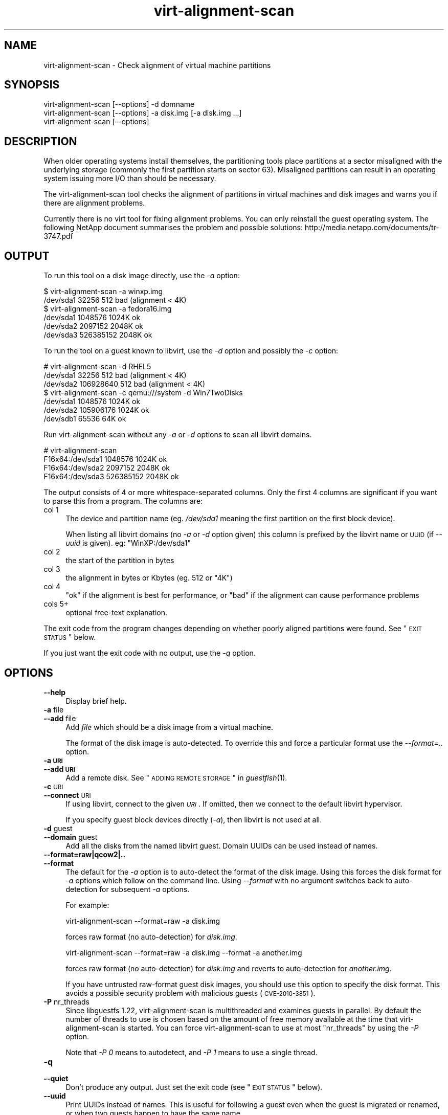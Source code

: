 .\" Automatically generated by Podwrapper::Man 1.30.3 (Pod::Simple 3.16)
.\"
.\" Standard preamble:
.\" ========================================================================
.de Sp \" Vertical space (when we can't use .PP)
.if t .sp .5v
.if n .sp
..
.de Vb \" Begin verbatim text
.ft CW
.nf
.ne \\$1
..
.de Ve \" End verbatim text
.ft R
.fi
..
.\" Set up some character translations and predefined strings.  \*(-- will
.\" give an unbreakable dash, \*(PI will give pi, \*(L" will give a left
.\" double quote, and \*(R" will give a right double quote.  \*(C+ will
.\" give a nicer C++.  Capital omega is used to do unbreakable dashes and
.\" therefore won't be available.  \*(C` and \*(C' expand to `' in nroff,
.\" nothing in troff, for use with C<>.
.tr \(*W-
.ds C+ C\v'-.1v'\h'-1p'\s-2+\h'-1p'+\s0\v'.1v'\h'-1p'
.ie n \{\
.    ds -- \(*W-
.    ds PI pi
.    if (\n(.H=4u)&(1m=24u) .ds -- \(*W\h'-12u'\(*W\h'-12u'-\" diablo 10 pitch
.    if (\n(.H=4u)&(1m=20u) .ds -- \(*W\h'-12u'\(*W\h'-8u'-\"  diablo 12 pitch
.    ds L" ""
.    ds R" ""
.    ds C` ""
.    ds C' ""
'br\}
.el\{\
.    ds -- \|\(em\|
.    ds PI \(*p
.    ds L" ``
.    ds R" ''
'br\}
.\"
.\" Escape single quotes in literal strings from groff's Unicode transform.
.ie \n(.g .ds Aq \(aq
.el       .ds Aq '
.\"
.\" If the F register is turned on, we'll generate index entries on stderr for
.\" titles (.TH), headers (.SH), subsections (.SS), items (.Ip), and index
.\" entries marked with X<> in POD.  Of course, you'll have to process the
.\" output yourself in some meaningful fashion.
.ie \nF \{\
.    de IX
.    tm Index:\\$1\t\\n%\t"\\$2"
..
.    nr % 0
.    rr F
.\}
.el \{\
.    de IX
..
.\}
.\" ========================================================================
.\"
.IX Title "virt-alignment-scan 1"
.TH virt-alignment-scan 1 "2015-10-26" "libguestfs-1.30.3" "Virtualization Support"
.\" For nroff, turn off justification.  Always turn off hyphenation; it makes
.\" way too many mistakes in technical documents.
.if n .ad l
.nh
.SH "NAME"
virt\-alignment\-scan \- Check alignment of virtual machine partitions
.SH "SYNOPSIS"
.IX Header "SYNOPSIS"
.Vb 1
\& virt\-alignment\-scan [\-\-options] \-d domname
\&
\& virt\-alignment\-scan [\-\-options] \-a disk.img [\-a disk.img ...]
\&
\& virt\-alignment\-scan [\-\-options]
.Ve
.SH "DESCRIPTION"
.IX Header "DESCRIPTION"
When older operating systems install themselves, the partitioning
tools place partitions at a sector misaligned with the underlying
storage (commonly the first partition starts on sector \f(CW63\fR).
Misaligned partitions can result in an operating system issuing more
I/O than should be necessary.
.PP
The virt-alignment-scan tool checks the alignment of partitions in
virtual machines and disk images and warns you if there are alignment
problems.
.PP
Currently there is no virt tool for fixing alignment problems.  You
can only reinstall the guest operating system.  The following NetApp
document summarises the problem and possible solutions:
http://media.netapp.com/documents/tr\-3747.pdf
.SH "OUTPUT"
.IX Header "OUTPUT"
To run this tool on a disk image directly, use the \fI\-a\fR option:
.PP
.Vb 2
\& $ virt\-alignment\-scan \-a winxp.img
\& /dev/sda1        32256          512    bad (alignment < 4K)
\&
\& $ virt\-alignment\-scan \-a fedora16.img
\& /dev/sda1      1048576         1024K   ok
\& /dev/sda2      2097152         2048K   ok
\& /dev/sda3    526385152         2048K   ok
.Ve
.PP
To run the tool on a guest known to libvirt, use the \fI\-d\fR option and
possibly the \fI\-c\fR option:
.PP
.Vb 3
\& # virt\-alignment\-scan \-d RHEL5
\& /dev/sda1        32256          512    bad (alignment < 4K)
\& /dev/sda2    106928640          512    bad (alignment < 4K)
\&
\& $ virt\-alignment\-scan \-c qemu:///system \-d Win7TwoDisks
\& /dev/sda1      1048576         1024K   ok
\& /dev/sda2    105906176         1024K   ok
\& /dev/sdb1        65536           64K   ok
.Ve
.PP
Run virt-alignment-scan without any \fI\-a\fR or \fI\-d\fR options to scan all
libvirt domains.
.PP
.Vb 4
\& # virt\-alignment\-scan
\& F16x64:/dev/sda1      1048576         1024K   ok
\& F16x64:/dev/sda2      2097152         2048K   ok
\& F16x64:/dev/sda3    526385152         2048K   ok
.Ve
.PP
The output consists of 4 or more whitespace-separated columns.  Only
the first 4 columns are significant if you want to parse this from a
program.  The columns are:
.IP "col 1" 4
.IX Item "col 1"
The device and partition name (eg. \fI/dev/sda1\fR meaning the
first partition on the first block device).
.Sp
When listing all libvirt domains (no \fI\-a\fR or \fI\-d\fR option given) this
column is prefixed by the libvirt name or \s-1UUID\s0 (if \fI\-\-uuid\fR is
given).  eg: \f(CW\*(C`WinXP:/dev/sda1\*(C'\fR
.IP "col 2" 4
.IX Item "col 2"
the start of the partition in bytes
.IP "col 3" 4
.IX Item "col 3"
the alignment in bytes or Kbytes (eg. \f(CW512\fR or \f(CW\*(C`4K\*(C'\fR)
.IP "col 4" 4
.IX Item "col 4"
\&\f(CW\*(C`ok\*(C'\fR if the alignment is best for performance, or \f(CW\*(C`bad\*(C'\fR if the
alignment can cause performance problems
.IP "cols 5+" 4
.IX Item "cols 5+"
optional free-text explanation.
.PP
The exit code from the program changes depending on whether poorly
aligned partitions were found.  See \*(L"\s-1EXIT\s0 \s-1STATUS\s0\*(R" below.
.PP
If you just want the exit code with no output, use the \fI\-q\fR option.
.SH "OPTIONS"
.IX Header "OPTIONS"
.IP "\fB\-\-help\fR" 4
.IX Item "--help"
Display brief help.
.IP "\fB\-a\fR file" 4
.IX Item "-a file"
.PD 0
.IP "\fB\-\-add\fR file" 4
.IX Item "--add file"
.PD
Add \fIfile\fR which should be a disk image from a virtual machine.
.Sp
The format of the disk image is auto-detected.  To override this and
force a particular format use the \fI\-\-format=..\fR option.
.IP "\fB\-a \s-1URI\s0\fR" 4
.IX Item "-a URI"
.PD 0
.IP "\fB\-\-add \s-1URI\s0\fR" 4
.IX Item "--add URI"
.PD
Add a remote disk.  See \*(L"\s-1ADDING\s0 \s-1REMOTE\s0 \s-1STORAGE\s0\*(R" in \fIguestfish\fR\|(1).
.IP "\fB\-c\fR \s-1URI\s0" 4
.IX Item "-c URI"
.PD 0
.IP "\fB\-\-connect\fR \s-1URI\s0" 4
.IX Item "--connect URI"
.PD
If using libvirt, connect to the given \fI\s-1URI\s0\fR.  If omitted, then we
connect to the default libvirt hypervisor.
.Sp
If you specify guest block devices directly (\fI\-a\fR), then libvirt is
not used at all.
.IP "\fB\-d\fR guest" 4
.IX Item "-d guest"
.PD 0
.IP "\fB\-\-domain\fR guest" 4
.IX Item "--domain guest"
.PD
Add all the disks from the named libvirt guest.  Domain UUIDs can be
used instead of names.
.IP "\fB\-\-format=raw|qcow2|..\fR" 4
.IX Item "--format=raw|qcow2|.."
.PD 0
.IP "\fB\-\-format\fR" 4
.IX Item "--format"
.PD
The default for the \fI\-a\fR option is to auto-detect the format of the
disk image.  Using this forces the disk format for \fI\-a\fR options which
follow on the command line.  Using \fI\-\-format\fR with no argument
switches back to auto-detection for subsequent \fI\-a\fR options.
.Sp
For example:
.Sp
.Vb 1
\& virt\-alignment\-scan \-\-format=raw \-a disk.img
.Ve
.Sp
forces raw format (no auto-detection) for \fIdisk.img\fR.
.Sp
.Vb 1
\& virt\-alignment\-scan \-\-format=raw \-a disk.img \-\-format \-a another.img
.Ve
.Sp
forces raw format (no auto-detection) for \fIdisk.img\fR and reverts to
auto-detection for \fIanother.img\fR.
.Sp
If you have untrusted raw-format guest disk images, you should use
this option to specify the disk format.  This avoids a possible
security problem with malicious guests (\s-1CVE\-2010\-3851\s0).
.IP "\fB\-P\fR nr_threads" 4
.IX Item "-P nr_threads"
Since libguestfs 1.22, virt-alignment-scan is multithreaded and
examines guests in parallel.  By default the number of threads to use
is chosen based on the amount of free memory available at the time
that virt-alignment-scan is started.  You can force
virt-alignment-scan to use at most \f(CW\*(C`nr_threads\*(C'\fR by using the \fI\-P\fR
option.
.Sp
Note that \fI\-P 0\fR means to autodetect, and \fI\-P 1\fR means to use a
single thread.
.IP "\fB\-q\fR" 4
.IX Item "-q"
.PD 0
.IP "\fB\-\-quiet\fR" 4
.IX Item "--quiet"
.PD
Don't produce any output.  Just set the exit code
(see \*(L"\s-1EXIT\s0 \s-1STATUS\s0\*(R" below).
.IP "\fB\-\-uuid\fR" 4
.IX Item "--uuid"
Print UUIDs instead of names.  This is useful for following a guest
even when the guest is migrated or renamed, or when two guests happen
to have the same name.
.Sp
This option only applies when listing all libvirt domains (when no
\&\fI\-a\fR or \fI\-d\fR options are specified).
.IP "\fB\-v\fR" 4
.IX Item "-v"
.PD 0
.IP "\fB\-\-verbose\fR" 4
.IX Item "--verbose"
.PD
Enable verbose messages for debugging.
.IP "\fB\-V\fR" 4
.IX Item "-V"
.PD 0
.IP "\fB\-\-version\fR" 4
.IX Item "--version"
.PD
Display version number and exit.
.IP "\fB\-x\fR" 4
.IX Item "-x"
Enable tracing of libguestfs \s-1API\s0 calls.
.SH "RECOMMENDED ALIGNMENT"
.IX Header "RECOMMENDED ALIGNMENT"
Operating systems older than Windows 2008 and Linux before ca.2010
place the first sector of the first partition at sector 63, with a 512
byte sector size.  This happens because of a historical accident.
Drives have to report a cylinder / head / sector (\s-1CHS\s0) geometry to the
\&\s-1BIOS\s0.  The geometry is completely meaningless on modern drives, but it
happens that the geometry reported always has 63 sectors per track.
The operating system therefore places the first partition at the start
of the second \*(L"track\*(R", at sector 63.
.PP
When the guest \s-1OS\s0 is virtualized, the host operating system and
hypervisor may prefer accesses aligned to one of:
.IP "\(bu" 4
512 bytes
.Sp
if the host \s-1OS\s0 uses local storage directly on hard drive partitions,
and the hard drive has 512 byte physical sectors.
.IP "\(bu" 4
4 Kbytes
.Sp
for local storage on new hard drives with 4Kbyte physical sectors; for
file-backed storage on filesystems with 4Kbyte block size; or for some
types of network-attached storage.
.IP "\(bu" 4
64 Kbytes
.Sp
for high-end network-attached storage.  This is the optimal block size
for some NetApp hardware.
.IP "\(bu" 4
1 Mbyte
.Sp
see \*(L"1 \s-1MB\s0 \s-1PARTITION\s0 \s-1ALIGNMENT\s0\*(R" below.
.PP
Partitions which are not aligned correctly to the underlying
storage cause extra I/O.  For example:
.PP
.Vb 8
\&                       sect#63
\&                       ┌──────────────────────────┬ ─ ─ ─ ─
\&                       │         guest            │
\&                       │    filesystem block      │
\&  ─ ┬──────────────────┴──────┬───────────────────┴─────┬ ─ ─
\&    │  host block             │  host block             │
\&    │                         │                         │
\&  ─ ┴─────────────────────────┴─────────────────────────┴ ─ ─
.Ve
.PP
In this example, each time a 4K guest block is read, two blocks on the
host must be accessed (so twice as much I/O is done).  When a 4K guest
block is written, two host blocks must first be read, the old and new
data combined, and the two blocks written back (4x I/O).
.SS "\s-1LINUX\s0 \s-1HOST\s0 \s-1BLOCK\s0 \s-1AND\s0 I/O \s-1SIZE\s0"
.IX Subsection "LINUX HOST BLOCK AND I/O SIZE"
New versions of the Linux kernel expose the physical and logical block
size, and minimum and recommended I/O size.
.PP
For a typical consumer hard drive with 512 byte sectors:
.PP
.Vb 10
\& $ cat /sys/block/sda/queue/hw_sector_size
\& 512
\& $ cat /sys/block/sda/queue/physical_block_size
\& 512
\& $ cat /sys/block/sda/queue/logical_block_size
\& 512
\& $ cat /sys/block/sda/queue/minimum_io_size
\& 512
\& $ cat /sys/block/sda/queue/optimal_io_size
\& 0
.Ve
.PP
For a new consumer hard drive with 4Kbyte sectors:
.PP
.Vb 10
\& $ cat /sys/block/sda/queue/hw_sector_size
\& 4096
\& $ cat /sys/block/sda/queue/physical_block_size
\& 4096
\& $ cat /sys/block/sda/queue/logical_block_size
\& 4096
\& $ cat /sys/block/sda/queue/minimum_io_size
\& 4096
\& $ cat /sys/block/sda/queue/optimal_io_size
\& 0
.Ve
.PP
For a NetApp \s-1LUN:\s0
.PP
.Vb 8
\& $ cat /sys/block/sdc/queue/logical_block_size
\& 512
\& $ cat /sys/block/sdc/queue/physical_block_size
\& 512
\& $ cat /sys/block/sdc/queue/minimum_io_size
\& 4096
\& $ cat /sys/block/sdc/queue/optimal_io_size
\& 65536
.Ve
.PP
The NetApp allows 512 byte accesses (but they will be very
inefficient), prefers a minimum 4K I/O size, but the optimal I/O size
is 64K.
.PP
For detailed information about what these numbers mean, see
http://docs.redhat.com/docs/en\-US/Red_Hat_Enterprise_Linux/6/html/Storage_Administration_Guide/newstorage\-iolimits.html
.PP
[Thanks to Matt Booth for providing 4K drive data.  Thanks to Mike
Snitzer for providing NetApp data and additional information.]
.SS "1 \s-1MB\s0 \s-1PARTITION\s0 \s-1ALIGNMENT\s0"
.IX Subsection "1 MB PARTITION ALIGNMENT"
Microsoft picked 1 \s-1MB\s0 as the default alignment for all partitions
starting with Windows 2008 Server, and Linux has followed this.
.PP
Assuming 512 byte sectors in the guest, you will now see the first
partition starting at sector 2048, and subsequent partitions (if any)
will start at a multiple of 2048 sectors.
.PP
1 \s-1MB\s0 alignment is compatible with all current alignment requirements
(4K, 64K) and provides room for future growth in physical block sizes.
.SS "\s-1SETTING\s0 \s-1ALIGNMENT\s0"
.IX Subsection "SETTING ALIGNMENT"
\&\fIvirt\-resize\fR\|(1) can change the alignment of the partitions of some
guests.  Currently it can fully align all the partitions of all
Windows guests, and it will fix the bootloader where necessary.  For
Linux guests, it can align the second and subsequent partitions, so
the majority of \s-1OS\s0 accesses except at boot will be aligned.
.PP
Another way to correct partition alignment problems is to reinstall
your guest operating systems.  If you install operating systems from
templates, ensure these have correct partition alignment too.
.PP
For older versions of Windows, the following NetApp document contains
useful information: http://media.netapp.com/documents/tr\-3747.pdf
.PP
For Red Hat Enterprise Linux ≤ 5, use a Kickstart script that
contains an explicit \f(CW%pre\fR section that creates aligned partitions
using \fIparted\fR\|(8).  Do not use the Kickstart \f(CW\*(C`part\*(C'\fR command.  The
NetApp document above contains an example.
.SH "EXIT STATUS"
.IX Header "EXIT STATUS"
This program returns:
.IP "\(bu" 4
0
.Sp
successful exit, all partitions are aligned ≥ 64K for best performance
.IP "\(bu" 4
1
.Sp
an error scanning the disk image or guest
.IP "\(bu" 4
2
.Sp
successful exit, some partitions have alignment < 64K which can result
in poor performance on high end network storage
.IP "\(bu" 4
3
.Sp
successful exit, some partitions have alignment < 4K which can result
in poor performance on most hypervisors
.SH "SEE ALSO"
.IX Header "SEE ALSO"
\&\fIguestfs\fR\|(3),
\&\fIguestfish\fR\|(1),
\&\fIvirt\-filesystems\fR\|(1),
\&\fIvirt\-rescue\fR\|(1),
\&\fIvirt\-resize\fR\|(1),
http://libguestfs.org/.
.SH "AUTHOR"
.IX Header "AUTHOR"
Richard W.M. Jones http://people.redhat.com/~rjones/
.SH "COPYRIGHT"
.IX Header "COPYRIGHT"
Copyright (C) 2011 Red Hat Inc.
.SH "LICENSE"
.IX Header "LICENSE"
This program is free software; you can redistribute it and/or modify it
under the terms of the \s-1GNU\s0 General Public License as published by the
Free Software Foundation; either version 2 of the License, or (at your
option) any later version.
.PP
This program is distributed in the hope that it will be useful, but
\&\s-1WITHOUT\s0 \s-1ANY\s0 \s-1WARRANTY\s0; without even the implied warranty of
\&\s-1MERCHANTABILITY\s0 or \s-1FITNESS\s0 \s-1FOR\s0 A \s-1PARTICULAR\s0 \s-1PURPOSE\s0.  See the \s-1GNU\s0
General Public License for more details.
.PP
You should have received a copy of the \s-1GNU\s0 General Public License along
with this program; if not, write to the Free Software Foundation, Inc.,
51 Franklin Street, Fifth Floor, Boston, \s-1MA\s0 02110\-1301 \s-1USA\s0.
.SH "BUGS"
.IX Header "BUGS"
To get a list of bugs against libguestfs, use this link:
https://bugzilla.redhat.com/buglist.cgi?component=libguestfs&product=Virtualization+Tools
.PP
To report a new bug against libguestfs, use this link:
https://bugzilla.redhat.com/enter_bug.cgi?component=libguestfs&product=Virtualization+Tools
.PP
When reporting a bug, please supply:
.IP "\(bu" 4
The version of libguestfs.
.IP "\(bu" 4
Where you got libguestfs (eg. which Linux distro, compiled from source, etc)
.IP "\(bu" 4
Describe the bug accurately and give a way to reproduce it.
.IP "\(bu" 4
Run \fIlibguestfs\-test\-tool\fR\|(1) and paste the \fBcomplete, unedited\fR
output into the bug report.
